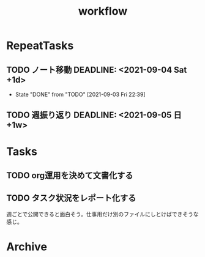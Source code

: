 :PROPERTIES:
:ID:       fad0d446-fe06-4614-af63-a0c5ecc11c9c
:END:
#+title: workflow

* RepeatTasks
** TODO ノート移動 DEADLINE: <2021-09-04 Sat +1d>
:PROPERTIES:
:LAST_REPEAT: [2021-09-03 Fri 22:39]
:END:
- State "DONE"       from "TODO"       [2021-09-03 Fri 22:39]
** TODO 週振り返り DEADLINE: <2021-09-05 日 +1w>
* Tasks
** TODO org運用を決めて文書化する
:LOGBOOK:
CLOCK: [2021-09-03 Fri 22:29]--[2021-09-03 Fri 22:38] =>  0:09
:END:
** TODO タスク状況をレポート化する
週ごとで公開できると面白そう。仕事用だけ別のファイルにしとけばできそうな感じ。
* Archive
